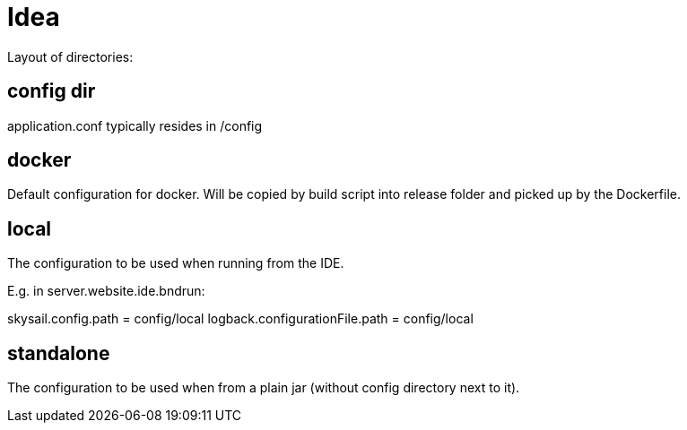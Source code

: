 = Idea

Layout of directories:

== config dir

application.conf typically resides in /config

== docker

Default configuration for docker. Will be copied by build script into release folder
and picked up by the Dockerfile.

== local

The configuration to be used when running from the IDE.

E.g. in server.website.ide.bndrun:

skysail.config.path            = config/local
logback.configurationFile.path = config/local

== standalone

The configuration to be used when from a plain jar (without config directory next to it).
